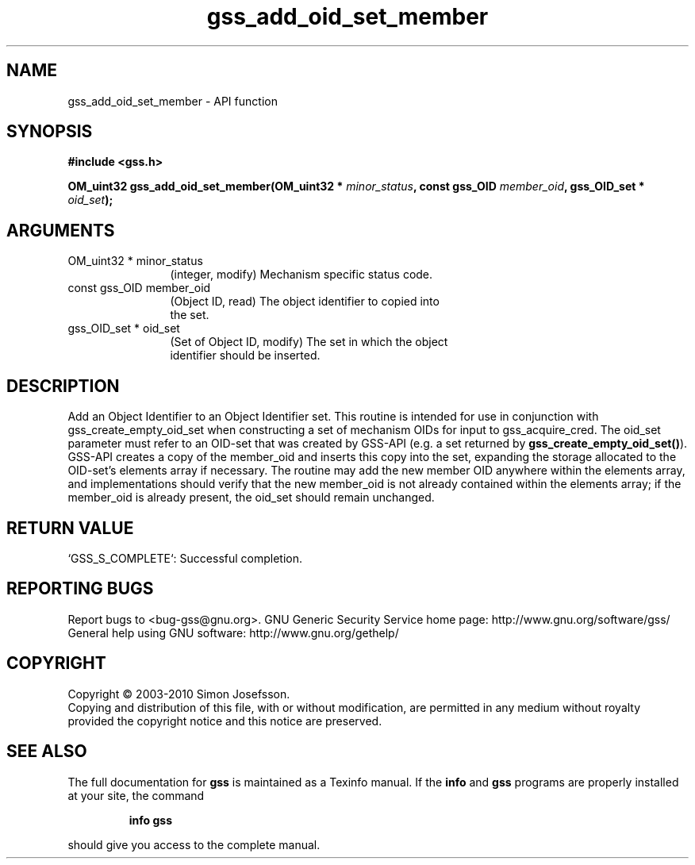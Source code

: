 .\" DO NOT MODIFY THIS FILE!  It was generated by gdoc.
.TH "gss_add_oid_set_member" 3 "0.1.5" "gss" "gss"
.SH NAME
gss_add_oid_set_member \- API function
.SH SYNOPSIS
.B #include <gss.h>
.sp
.BI "OM_uint32 gss_add_oid_set_member(OM_uint32 * " minor_status ", const gss_OID " member_oid ", gss_OID_set * " oid_set ");"
.SH ARGUMENTS
.IP "OM_uint32 * minor_status" 12
(integer, modify) Mechanism specific status code.
.IP "const gss_OID member_oid" 12
(Object ID, read) The object identifier to copied into
  the set.
.IP "gss_OID_set * oid_set" 12
(Set of Object ID, modify) The set in which the object
  identifier should be inserted.
.SH "DESCRIPTION"
Add an Object Identifier to an Object Identifier set.  This routine
is intended for use in conjunction with gss_create_empty_oid_set
when constructing a set of mechanism OIDs for input to
gss_acquire_cred.  The oid_set parameter must refer to an OID\-set
that was created by GSS\-API (e.g. a set returned by
\fBgss_create_empty_oid_set()\fP). GSS\-API creates a copy of the
member_oid and inserts this copy into the set, expanding the
storage allocated to the OID\-set's elements array if necessary.
The routine may add the new member OID anywhere within the elements
array, and implementations should verify that the new member_oid is
not already contained within the elements array; if the member_oid
is already present, the oid_set should remain unchanged.
.SH "RETURN VALUE"

`GSS_S_COMPLETE`: Successful completion.
.SH "REPORTING BUGS"
Report bugs to <bug-gss@gnu.org>.
GNU Generic Security Service home page: http://www.gnu.org/software/gss/
General help using GNU software: http://www.gnu.org/gethelp/
.SH COPYRIGHT
Copyright \(co 2003-2010 Simon Josefsson.
.br
Copying and distribution of this file, with or without modification,
are permitted in any medium without royalty provided the copyright
notice and this notice are preserved.
.SH "SEE ALSO"
The full documentation for
.B gss
is maintained as a Texinfo manual.  If the
.B info
and
.B gss
programs are properly installed at your site, the command
.IP
.B info gss
.PP
should give you access to the complete manual.
